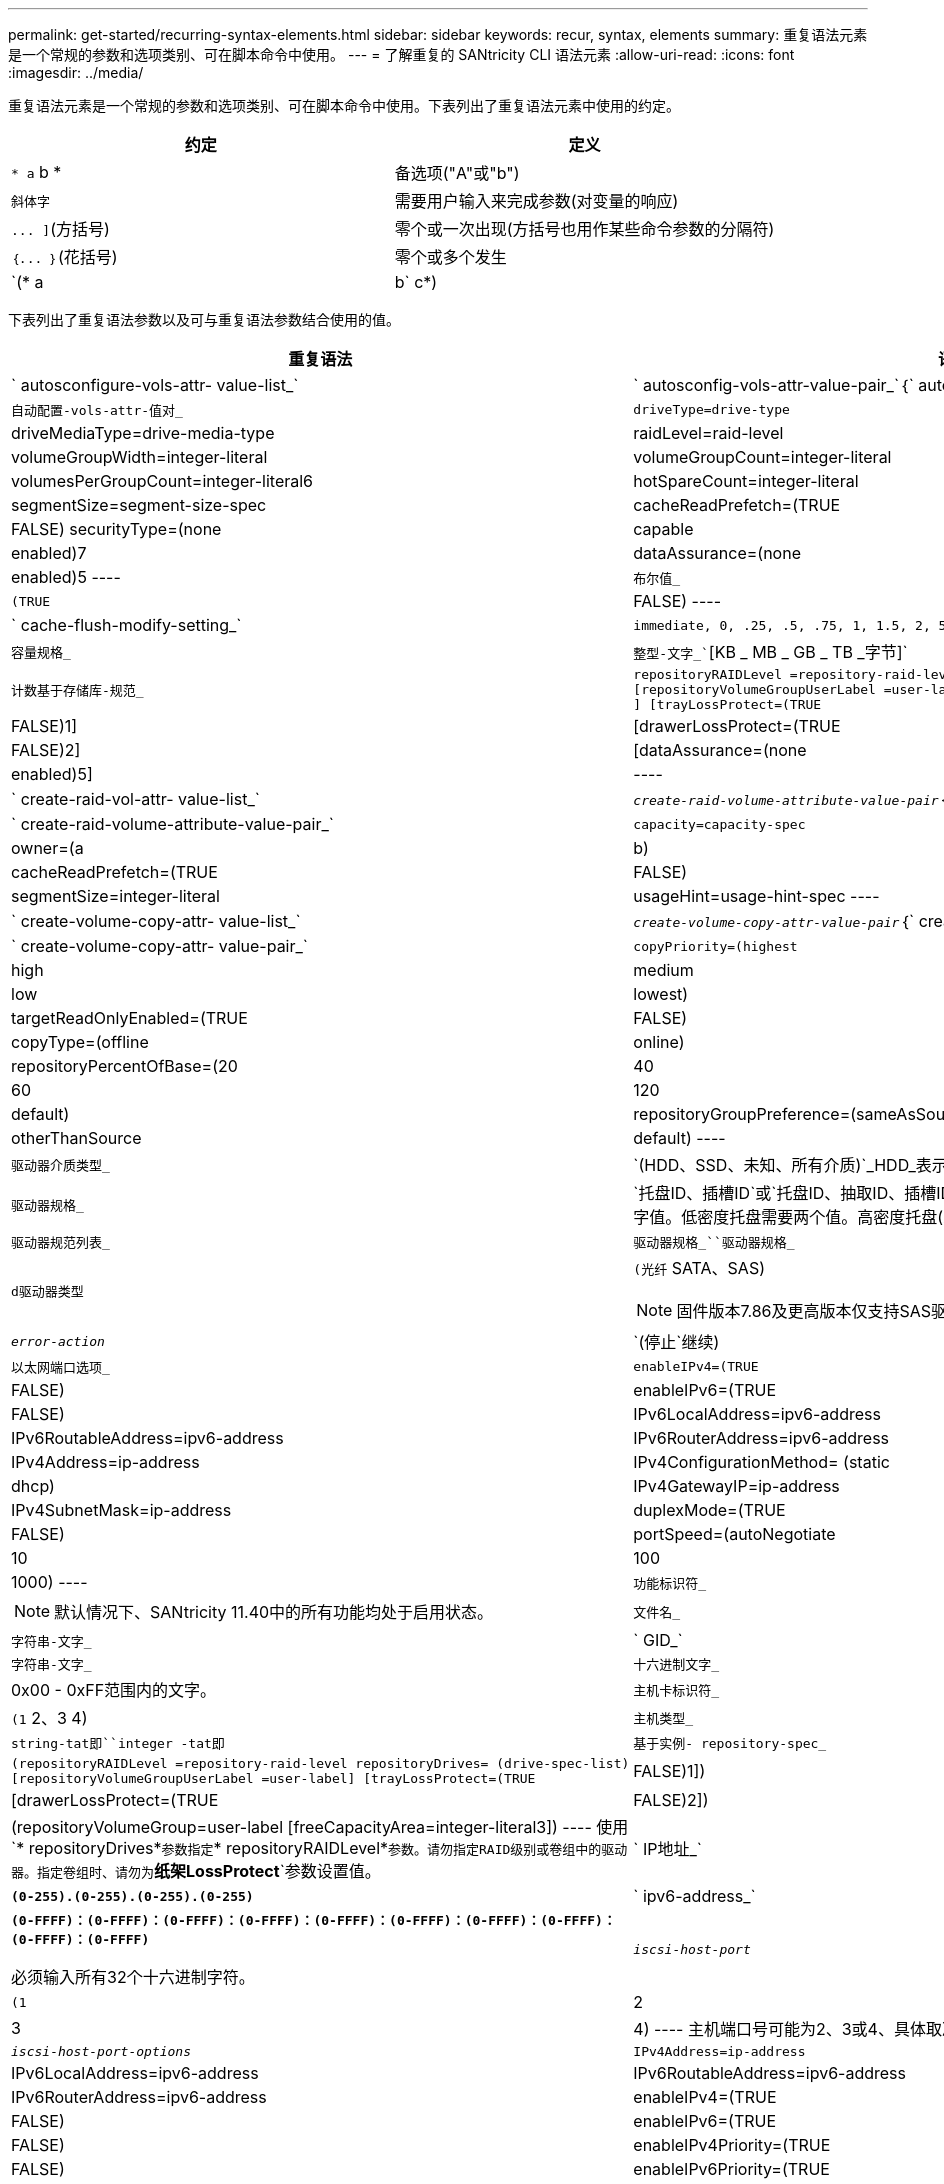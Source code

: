 ---
permalink: get-started/recurring-syntax-elements.html 
sidebar: sidebar 
keywords: recur, syntax, elements 
summary: 重复语法元素是一个常规的参数和选项类别、可在脚本命令中使用。 
---
= 了解重复的 SANtricity CLI 语法元素
:allow-uri-read: 
:icons: font
:imagesdir: ../media/


[role="lead"]
重复语法元素是一个常规的参数和选项类别、可在脚本命令中使用。下表列出了重复语法元素中使用的约定。

[cols="2*"]
|===
| 约定 | 定义 


 a| 
`* a` b *
 a| 
备选项("A"或"b")



 a| 
`斜体字`
 a| 
需要用户输入来完成参数(对变量的响应)



 a| 
`+... ]+`(方括号)
 a| 
零个或一次出现(方括号也用作某些命令参数的分隔符)



 a| 
`+｛... ｝+`(花括号)
 a| 
零个或多个发生



 a| 
`(* a | b` c*)
 a| 
请仅选择一种备选方案

|===
下表列出了重复语法参数以及可与重复语法参数结合使用的值。

[cols="2*"]
|===
| 重复语法 | 语法值 


 a| 
` autosconfigure-vols-attr- value-list_`
 a| 
` autosconfig-vols-attr-value-pair_`｛` autosconfig-vols-attr-value-pair_`｝



 a| 
`自动配置-vols-attr-值对_`
 a| 
[listing]
----
driveType=drive-type | driveMediaType=drive-media-type |
raidLevel=raid-level | volumeGroupWidth=integer-literal |
volumeGroupCount=integer-literal | volumesPerGroupCount=integer-literal6|
hotSpareCount=integer-literal | segmentSize=segment-size-spec | cacheReadPrefetch=(TRUE | FALSE)
securityType=(none | capable | enabled)7| dataAssurance=(none | enabled)5
----


 a| 
`布尔值_`
 a| 
[listing]
----
(TRUE | FALSE)
----


 a| 
` cache-flush-modify-setting_`
 a| 
[listing]
----
immediate, 0, .25, .5, .75, 1, 1.5, 2, 5, 10, 20, 60, 120, 300, 1200, 3600, infinite
----


 a| 
`容量规格_`
 a| 
`整型-文字_``[KB _ MB _ GB _ TB _字节]`



 a| 
`计数基于存储库-规范_`
 a| 
[listing]
----
repositoryRAIDLevel =repository-raid-level repositoryDriveCount=integer-literal
[repositoryVolumeGroupUserLabel =user-label] [driveType=drive-type4
] [trayLossProtect=(TRUE | FALSE)1] | [drawerLossProtect=(TRUE | FALSE)2] |
[dataAssurance=(none | enabled)5] |
----


 a| 
` create-raid-vol-attr- value-list_`
 a| 
`_create-raid-volume-attribute-value-pair_`｛` create-raid-volume-attribute-value-pair_`｝



 a| 
` create-raid-volume-attribute-value-pair_`
 a| 
[listing]
----
capacity=capacity-spec | owner=(a | b) |
cacheReadPrefetch=(TRUE | FALSE) | segmentSize=integer-literal |
usageHint=usage-hint-spec
----


 a| 
` create-volume-copy-attr- value-list_`
 a| 
`_create-volume-copy-attr-value-pair_`｛` create-volume-copy-attr-value-pair_`｝



 a| 
` create-volume-copy-attr- value-pair_`
 a| 
[listing]
----
copyPriority=(highest | high | medium | low | lowest) |
targetReadOnlyEnabled=(TRUE | FALSE) | copyType=(offline | online) |
repositoryPercentOfBase=(20 | 40 | 60 | 120 | default) |
repositoryGroupPreference=(sameAsSource | otherThanSource | default)
----


 a| 
`驱动器介质类型_`
 a| 
`(HDD、SSD、未知、所有介质)`_HDD_表示硬盘驱动器。_SSD_表示固态磁盘。



 a| 
`驱动器规格_`
 a| 
`托盘ID、插槽ID`或`托盘ID、抽取ID、插槽ID_`驱动器定义为两个或三个以逗号分隔的整型文字值。低密度托盘需要两个值。高密度托盘(即具有抽盒的托盘)需要三个值。



 a| 
`驱动器规范列表_`
 a| 
`驱动器规格_``驱动器规格_`



 a| 
`d驱动器类型`
 a| 
`(光纤` SATA、SAS)

[NOTE]
====
固件版本7.86及更高版本仅支持SAS驱动器。

====


 a| 
`_error-action_`
 a| 
`(停止`继续)



 a| 
`以太网端口选项_`
 a| 
[listing]
----
enableIPv4=(TRUE | FALSE) | enableIPv6=(TRUE | FALSE) |
IPv6LocalAddress=ipv6-address | IPv6RoutableAddress=ipv6-address |
IPv6RouterAddress=ipv6-address | IPv4Address=ip-address |
IPv4ConfigurationMethod= (static | dhcp) | IPv4GatewayIP=ip-address |
IPv4SubnetMask=ip-address | duplexMode=(TRUE | FALSE) | portSpeed=(autoNegotiate | 10 | 100 |
1000)
----


 a| 
`功能标识符_`
 a| 
[NOTE]
====
默认情况下、SANtricity 11.40中的所有功能均处于启用状态。

====


 a| 
`文件名_`
 a| 
`字符串-文字_`



 a| 
` GID_`
 a| 
`字符串-文字_`



 a| 
`十六进制文字_`
 a| 
0x00 - 0xFF范围内的文字。



 a| 
`主机卡标识符_`
 a| 
`(1` 2、3 4)



 a| 
`主机类型_`
 a| 
`string-tat即``integer -tat即`



 a| 
`基于实例- repository-spec_`
 a| 
[listing]
----
(repositoryRAIDLevel =repository-raid-level repositoryDrives= (drive-spec-list)
[repositoryVolumeGroupUserLabel =user-label] [trayLossProtect=(TRUE | FALSE)1]) |
[drawerLossProtect=(TRUE | FALSE)2]) | (repositoryVolumeGroup=user-label
[freeCapacityArea=integer-literal3])
----
使用`* repositoryDrives*`参数指定`* repositoryRAIDLevel*`参数。请勿指定RAID级别或卷组中的驱动器。指定卷组时、请勿为`*纸架LossProtect*`参数设置值。



 a| 
` IP地址_`
 a| 
`*(0-255).(0-255).(0-255).(0-255)*`



 a| 
` ipv6-address_`
 a| 
`*(0-FFFF)：(0-FFFF)：(0-FFFF)：(0-FFFF)：(0-FFFF)：(0-FFFF)：(0-FFFF)：(0-FFFF)：(0-FFFF)：(0-FFFF)*`

必须输入所有32个十六进制字符。



 a| 
`_iscsi-host-port_`
 a| 
[listing]
----
(1 | 2 | 3 | 4)
----
主机端口号可能为2、3或4、具体取决于所使用的控制器类型。



 a| 
`_iscsi-host-port-options_`
 a| 
[listing]
----
IPv4Address=ip-address | IPv6LocalAddress=ipv6-address |
IPv6RoutableAddress=ipv6-address | IPv6RouterAddress=ipv6-address |
enableIPv4=(TRUE | FALSE) | enableIPv6=(TRUE | FALSE) | enableIPv4Priority=(TRUE | FALSE) |
enableIPv6Priority=(TRUE | FALSE) | IPv4ConfigurationMethod=(static | dhcp) |
IPv6ConfigurationMethod= (static | auto) | IPv4GatewayIP=ip-address |
IPv6HopLimit=integer | IPv6NdDetectDuplicateAddress=integer |
IPv6NdReachableTime=time-interval | IPv6NdRetransmitTime=time-interval |
IPv6NdTimeOut=time-interval | IPv4Priority=integer |
IPv6Priority=integer | IPv4SubnetMask=ip-address |
IPv4VlanId=integer | IPv6VlanId=integer |
maxFramePayload=integer | tcpListeningPort=tcp-port-id |
portSpeed=(autoNegotiate | 1 | 10)
----


 a| 
`_iscsiSession_`
 a| 
[listing]
----
[session-identifier]
----


 a| 
`_nvsram-offset_`
 a| 
`十六进制文字_`



 a| 
`` nvsramBitSeting_N
 a| 
`_nvsram-mask、nvsram-value_`=`_0x十六 进制、0x十六 进制_`_`_整型-文字_`

`值0xX十六 进制_`值通常为0x00到0xFF之间的值。



 a| 
`` nvsramByteSeting_N
 a| 
`_nvsram-value_`=`_0xX十六 进制_`_`_整型-文字_`

`0x十六 进制`值通常为0x00到0xFF之间的值。



 a| 
`_portID_`
 a| 
[listing]
----
(0-127)
----


 a| 
`_raid-level_`
 a| 
[listing]
----
(0 | 1 | 3 | 5 | 6)
----


 a| 
`_recovery-raid-volume-attr- value-list_`
 a| 
`_recovery-raid-volume-attr-value-pair_`｛` recover-raid-volume-attr-value-pair_`｝



 a| 
`_recovery-raid-volume-attr- value-pair_`
 a| 
[listing]
----
owner=(a|b) |cacheReadPrefetch=(TRUE | FALSE) | dataAssurance=(none | enabled)
----


 a| 
`存储库-raid-level_`
 a| 
[listing]
----
(1 | 3 | 5 | 6)
----


 a| 
`存储库-spec_`
 a| 
`insta-based repository-spect``` count-based repository-spect



 a| 
`_segment -size-spec_`
 a| 
`整型-文字_`-所有容量均以基础-2表示。



 a| 
`序列号_`
 a| 
[listing]
----
string-literal
----


 a| 
`_插槽ID_`
 a| 
对于大容量驱动器托盘、请指定驱动器的托盘ID值、抽盒ID值和插槽ID值。对于低容量驱动器托盘、请指定驱动器的托盘ID值和插槽ID值。托盘ID值为`0`到`99`。抽盒ID值为`1`到`5`。

所有插槽ID最大值均为24。插槽ID值从0或1开始、具体取决于托盘型号。

将托盘ID值、抽盒ID值和插槽ID值括在方括号()中。

[listing]
----
(drive=\(trayID,[drawerID,]slotID\)|
drives=\(trayID1,[drawerID1,]slotID1 ... trayIDn,[drawerIDn,]slotIDn\) )
----


 a| 
`测试设备_`
 a| 
[listing]
----
controller=(a|b)
esms=(esm-spec-list)drives=(drive-spec-list)
----


 a| 
`_test-devices-list_`
 a| 
`_test-devices_`｛` test-devices_`｝



 a| 
`时区规范_`
 a| 
[listing]
----
(GMT+HH:MM | GMT-HH:MM) [dayLightSaving=HH:MM]
----


 a| 
`_纸架ID-list_`
 a| 
`_｛`｝``｛n｝_｛e｝｛n｝｛n｝｛n｝｛n｝｛n｝｛n｝



 a| 
`_usage-hnt-spec_`
 a| 
[listing]
----
usageHint=(multiMedia | database | fileSystem)
----
控制器使用卷的使用提示或预期I/O特征来指示适当的默认卷段大小和动态缓存读取预取。对于文件系统和数据库、使用128 KB的区块大小。对于多媒体、使用256 KB的区块大小。所有这三个使用提示均可启用动态缓存读取预取。



 a| 
`用户标签_`
 a| 
`字符串-文字_`

有效字符包括字母数字、短划线和下划线。



 a| 
`用户标签列表_`
 a| 
`用户标签_`｛`用户标签_`｝



 a| 
`卷组编号_`
 a| 
`整型-文字_`



 a| 
`_WWID_`
 a| 
`字符串-文字_`

|===
1要使托盘丢失保护正常工作、您的配置必须遵循以下准则：

[cols="3*"]
|===
| 级别 | 托盘丢失保护标准 | 所需的最小托盘数 


 a| 
磁盘池
 a| 
磁盘池在一个托盘中包含的驱动器不超过两个
 a| 
6.



 a| 
RAID 6
 a| 
卷组在一个托盘中包含的驱动器不超过两个
 a| 
3.



 a| 
RAID 3或RAID 5
 a| 
卷组中的每个驱动器都位于一个单独的托盘中
 a| 
3.



 a| 
RAID 1
 a| 
RAID 1对中的每个驱动器都必须位于一个单独的托盘中
 a| 
2.



 a| 
RAID 0
 a| 
无法实现托盘丢失保护。
 a| 
不适用

|===
2要使抽盒丢失保护正常工作、您的配置必须遵循以下准则：

[cols="3*"]
|===
| 级别 | 抽盒丢失保护的标准 | 所需的最小抽盒数量 


 a| 
磁盘池
 a| 
池中包含所有五个抽盒中的驱动器、每个抽盒中的驱动器数量相等。如果磁盘池包含15、20、25、30、35、 40、45、50、55或60个驱动器。
 a| 
5.



 a| 
RAID 6
 a| 
卷组在一个抽屉中包含的驱动器不超过两个。
 a| 
3.



 a| 
RAID 3或RAID 5
 a| 
卷组中的每个驱动器都位于一个单独的抽盒中。
 a| 
3.



 a| 
RAID 1
 a| 
镜像对中的每个驱动器都必须位于一个单独的抽盒中。
 a| 
2.



 a| 
RAID 0
 a| 
无法实现抽盒丢失保护。
 a| 
不适用

|===
如果存储阵列配置中的卷组跨越多个托盘、则必须确保抽盒丢失保护设置与托盘丢失保护设置配合使用。您可以在不保护托盘丢失的情况下获得抽盒丢失保护。如果没有抽盒丢失保护、您将无法获得托盘丢失保护。如果`* rayLossProtect*`参数和`* rawerLossProtect*`参数未设置为相同的值、则存储阵列将返回一条错误消息、并且不会创建存储阵列配置。

3要确定是否存在可用容量区域、请运行`show VolumeGroup`命令。

4默认驱动器(驱动器类型)为`S作为`。

如果存储阵列中只有一种类型的驱动器、则不需要`* driveType*`参数。如果使用`* driveType*`参数、则还必须使用`* hotSpaceCount *`参数和`* volumeGroupWidth*`参数。

5 `*数据保证*`参数与数据保证(Data Assurance、DA)功能相关。

数据保证(Data Assurance、DA)功能可提高整个存储系统的数据完整性。通过DA、存储阵列可以检查在主机和驱动器之间移动数据时可能发生的错误。启用此功能后、存储阵列会向卷中的每个数据块附加错误检查代码(也称为循环冗余检查或CRC)。移动数据块后、存储阵列会使用这些CRC代码来确定传输期间是否发生任何错误。可能损坏的数据既不会写入磁盘、也不会返回到主机。

如果要使用DA功能、请从仅包含支持DA的驱动器的池或卷组开始。然后、创建支持DA的卷。最后、使用支持DA的I/O接口将这些支持DA的卷映射到主机。支持DA的I/O接口包括光纤通道、SAS和基于InfiniBand的iSER (适用于RDMA/IB的iSCSI扩展)。基于以太网的iSCSI或基于InfiniBand的SRP不支持DA。

[NOTE]
====
如果所需的所有硬件和I/O接口均支持DA、则可以将`* dataAssurance *`参数设置为`enabled`、然后对某些操作使用DA。例如、您可以创建一个包含支持DA的驱动器的卷组、然后在该卷组中创建一个启用了DA的卷。使用已启用DA的卷的其他操作可以选择支持DA功能。

====
6 `* volumesPerGroupCount*`参数是每个卷组的容量相等的卷数。

7使用`* securityType*`参数可以为要创建的卷组指定安全设置。所有卷也会设置为您选择的安全设置。用于设置安全设置的可用选项包括：

* `none`—卷组不安全。
* `capable`—卷组具有安全性功能、但尚未启用安全性。
* `enabled`—卷组已启用安全性。


[NOTE]
====
如果要设置`* securityType=enabled"`、则必须已为存储阵列创建存储阵列安全密钥。(要创建存储阵列安全密钥、请使用`create storageArray securityKey`命令。)

====